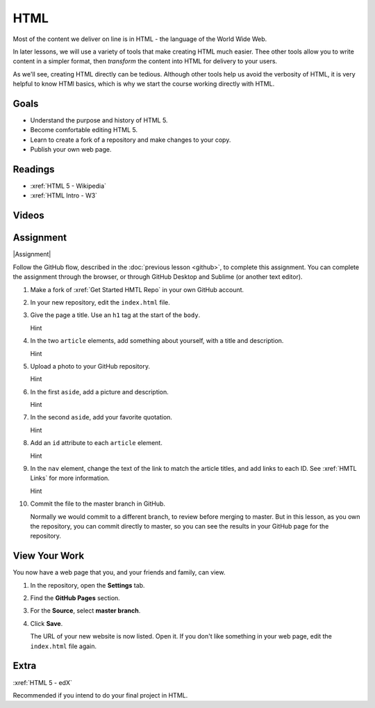 HTML
############

Most of the content we deliver on line is in HTML - the language of the World
Wide Web.  

In later lessons, we will use a variety of tools that make creating HTML much
easier. Thee other tools allow you to write content in a simpler format, then
*transform* the content into HTML for delivery to your users.

As we'll see, creating HTML directly can be tedious. Although other tools help
us avoid the verbosity of HTML, it is very helpful to know HTMl basics, which
is why we start the course working directly with HTML.


Goals
*********

* Understand the purpose and history of HTML 5.

* Become comfortable editing HTML 5.

* Learn to create a fork of a repository and make changes to your copy.

* Publish your own web page.


Readings
*********

* :xref:`HTML 5 - Wikipedia`

* :xref:`HTML Intro - W3`


Videos
*******

.. youtube:: x4OKqZ2kIx4

Assignment
************

|Assignment| 

Follow the GitHub flow, described in the :doc:`previous lesson <github>`, to
complete this assignment. You can complete the assignment through the browser,
or through GitHub Desktop and Sublime (or another text editor).

#. Make a fork of :xref:`Get Started HMTL Repo` in your own GitHub account.

#. In your new repository, edit the ``index.html`` file.

   .. include:: snippets/master_branch.txt

#. Give the page a title. Use an ``h1`` tag at the start of the ``body``.

   .. container:: toggle

     .. container:: header

       Hint

     .. code-block:: html
       :emphasize-lines: 2

        <body>
          <h1>Page Title</h1>
          <header>
            <nav>
              <ul>
                <li>Article 1</li>
                <li>Article 2</li>
              </ul>
            </nav>
          </header>

#. In the two ``article`` elements, add something about yourself, with a title
   and description.

   .. container:: toggle

     .. container:: header

       Hint

     .. code-block:: html
       :emphasize-lines: 4, 6, 11, 13

        <section> 
          <article>
            <header>
              <h2>First thing about you</h2>
            </header>
            <p>I love writing HTML.</p>
          </article>
          
          <article>
            <header>
              <h2>Second thing about you</h2>
            </header>
            <p>I love GitHub.</p>
          </article>
        </section>

#. Upload a photo to your GitHub repository.

   .. container:: toggle

     .. container:: header

       Hint

     .. youtube:: q5f7a2BInuk

#. In the first ``aside``, add a picture and description.

   .. container:: toggle

     .. container:: header

       Hint

     .. code-block:: html
       :emphasize-lines: 3

        <aside>
          <h2>My Photo</h2>
          <p><img src="photo.jpg"/></p>
          <p>My LinkedIn photo.</p>
        </aside>
   
#. In the second ``aside``, add your favorite quotation.

   .. container:: toggle

     .. container:: header

       Hint
   
     .. code-block:: html
       :emphasize-lines: 3

        <aside>
          <h2>Unknown</h2>
          <p><emphasis>"We overestimate what we can do in the short term, and underestimate what we can do in the long term."</emphasis></p>
        </aside>

#. Add an ``id`` attribute to each ``article`` element.

   .. container:: toggle

     .. container:: header

       Hint

     .. code-block:: html
       :emphasize-lines: 1

        <article id="article1">
          <header>
            <h2>First thing about you</h2>
          </header>
          <p>Add paragraphs and lists here.</p>
        </article>

#. In the ``nav`` element, change the text of the link to match the article
   titles, and add links to each ID. See :xref:`HMTL Links` for more information.

   .. container:: toggle

     .. container:: header

       Hint

     .. code-block:: html
       :emphasize-lines: 4

        <header>
          <nav>
            <ul>
              <li><a href="#article1">Article 1</a></li>
              <li>Article 2</li>
            </ul>
          </nav>
        </header>

#. Commit the file to the master branch in GitHub.

   Normally we would commit to a different branch, to review before merging to master. But in this lesson, as you own the repository, you can commit directly to master, so you can see the results in your GitHub page for the repository.

View Your Work
****************

You now have a web page that you, and your friends and family, can view.

#. In the repository, open the **Settings** tab.

#. Find the **GitHub Pages** section.

#. For the **Source**, select **master branch**.
   
#. Click **Save**.

   The URL of your new website is now listed. Open it.  If you don't like
   something in your web page, edit the ``index.html`` file again.

Extra
****************

:xref:`HTML 5 - edX`

Recommended if you intend to do your final project in HTML.


